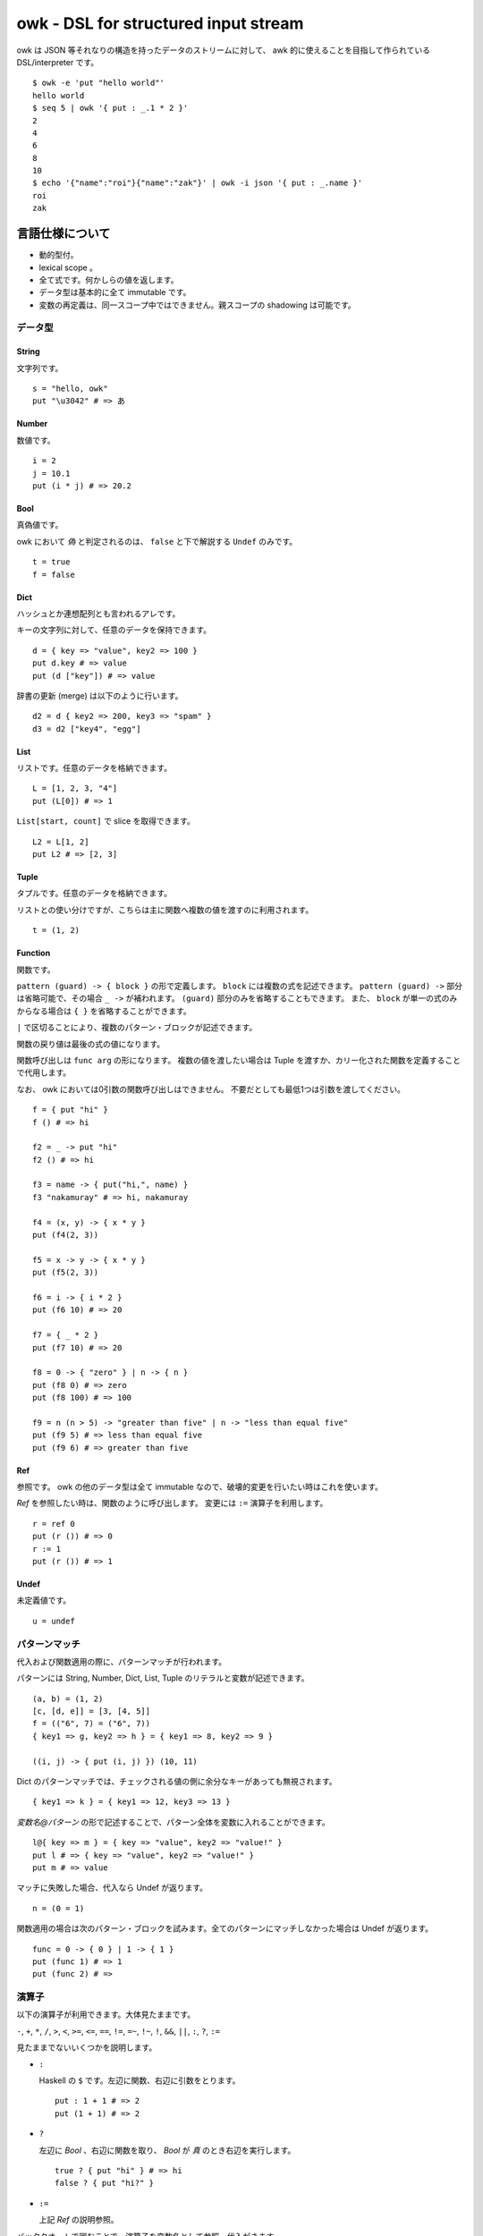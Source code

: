 =====================================
owk - DSL for structured input stream
=====================================

owk は JSON 等それなりの構造を持ったデータのストリームに対して、
awk 的に使えることを目指して作られている DSL/interpreter です。

::

  $ owk -e 'put "hello world"'
  hello world
  $ seq 5 | owk '{ put : _.1 * 2 }'
  2
  4
  6
  8
  10
  $ echo '{"name":"roi"}{"name":"zak"}' | owk -i json '{ put : _.name }'
  roi
  zak



言語仕様について
================

- 動的型付。
- lexical scope 。
- 全て式です。何かしらの値を返します。
- データ型は基本的に全て immutable です。
- 変数の再定義は、同一スコープ中ではできません。親スコープの shadowing は可能です。

データ型
--------

String
~~~~~~

文字列です。

::

  s = "hello, owk"
  put "\u3042" # => あ

Number
~~~~~~

数値です。

::

  i = 2
  j = 10.1
  put (i * j) # => 20.2

Bool
~~~~

真偽値です。

owk において `偽` と判定されるのは、 ``false`` と下で解説する ``Undef`` のみです。

::

  t = true
  f = false

Dict
~~~~

ハッシュとか連想配列とも言われるアレです。

キーの文字列に対して、任意のデータを保持できます。

::

  d = { key => "value", key2 => 100 }
  put d.key # => value
  put (d ["key"]) # => value

辞書の更新 (merge) は以下のように行います。

::

  d2 = d { key2 => 200, key3 => "spam" }
  d3 = d2 ["key4", "egg"]

List
~~~~

リストです。任意のデータを格納できます。

::

  L = [1, 2, 3, "4"]
  put (L[0]) # => 1

``List[start, count]`` で slice を取得できます。

::

  L2 = L[1, 2]
  put L2 # => [2, 3]

Tuple
~~~~~

タプルです。任意のデータを格納できます。

リストとの使い分けですが、こちらは主に関数へ複数の値を渡すのに利用されます。

::

  t = (1, 2)

Function
~~~~~~~~

関数です。

``pattern (guard) -> { block }`` の形で定義します。
``block`` には複数の式を記述できます。
``pattern (guard) ->`` 部分は省略可能で、その場合 ``_ ->`` が補われます。
``(guard)`` 部分のみを省略することもできます。
また、 ``block`` が単一の式のみからなる場合は ``{ }`` を省略することができます。

``|`` で区切ることにより、複数のパターン・ブロックが記述できます。

関数の戻り値は最後の式の値になります。

関数呼び出しは ``func arg`` の形になります。
複数の値を渡したい場合は Tuple を渡すか、カリー化された関数を定義することで代用します。

なお、 owk においては0引数の関数呼び出しはできません。
不要だとしても最低1つは引数を渡してください。

::

  f = { put "hi" }
  f () # => hi

  f2 = _ -> put "hi"
  f2 () # => hi

  f3 = name -> { put("hi,", name) }
  f3 "nakamuray" # => hi, nakamuray

  f4 = (x, y) -> { x * y }
  put (f4(2, 3))

  f5 = x -> y -> { x * y }
  put (f5(2, 3))

  f6 = i -> { i * 2 }
  put (f6 10) # => 20

  f7 = { _ * 2 }
  put (f7 10) # => 20

  f8 = 0 -> { "zero" } | n -> { n }
  put (f8 0) # => zero
  put (f8 100) # => 100

  f9 = n (n > 5) -> "greater than five" | n -> "less than equal five"
  put (f9 5) # => less than equal five
  put (f9 6) # => greater than five

Ref
~~~

参照です。 owk の他のデータ型は全て immutable なので、破壊的変更を行いたい時はこれを使います。

`Ref` を参照したい時は、関数のように呼び出します。
変更には ``:=`` 演算子を利用します。

::

  r = ref 0
  put (r ()) # => 0
  r := 1
  put (r ()) # => 1

Undef
~~~~~

未定義値です。

::

  u = undef


パターンマッチ
--------------

代入および関数適用の際に、パターンマッチが行われます。

パターンには String, Number, Dict, List, Tuple のリテラルと変数が記述できます。

::

  (a, b) = (1, 2)
  [c, [d, e]] = [3, [4, 5]]
  f = (("6", 7) = ("6", 7))
  { key1 => g, key2 => h } = { key1 => 8, key2 => 9 }
  
  ((i, j) -> { put (i, j) }) (10, 11)


Dict のパターンマッチでは、チェックされる値の側に余分なキーがあっても無視されます。

::

  { key1 => k } = { key1 => 12, key3 => 13 }

`変数名@パターン` の形で記述することで、パターン全体を変数に入れることができます。

::

  l@{ key => m } = { key => "value", key2 => "value!" }
  put l # => { key => "value", key2 => "value!" }
  put m # => value


マッチに失敗した場合、代入なら Undef が返ります。

::

  n = (0 = 1)

関数適用の場合は次のパターン・ブロックを試みます。全てのパターンにマッチしなかった場合は Undef が返ります。

::

  func = 0 -> { 0 } | 1 -> { 1 }
  put (func 1) # => 1
  put (func 2) # =>

演算子
------

以下の演算子が利用できます。大体見たままです。

``-``, ``+``, ``*``, ``/``,
``>``, ``<``, ``>=``, ``<=``,
``==``, ``!=``, ``=~``, ``!~``,
``!``, ``&&``, ``||``, ``:``, ``?``, ``:=``

見たままでないいくつかを説明します。

- ``:``

  Haskell の ``$`` です。左辺に関数、右辺に引数をとります。

  ::

    put : 1 + 1 # => 2
    put (1 + 1) # => 2

- ``?``

  左辺に `Bool` 、右辺に関数を取り、 `Bool` が `真` のとき右辺を実行します。

  ::

    true ? { put "hi" } # => hi
    false ? { put "hi?" }

- ``:=``

  上記 `Ref` の説明参照。

バッククオートで囲むことで、演算子を変数名として参照・代入がきます。

::

  put : `+` 1 2  # => 3

  `+:` = x -> y -> put (x, "plus", y)
  1 +: 2  # => 1 plus 2


構文
----

owk スクリプトは、上記のデータ型と演算子を組み合わせた式の羅列になります。
式同士はセミコロン、もしくは改行で区切られます。
式中に改行を書きたい場合はバックスラッシュで改行をエスケープできます。

なお、以下の箇所では改行は無視されます。

- Dict, List and Tuple 中の `,` の左右
- 関数定義の区切りの `|` の左右
- 2項演算子の右側

コメントは ``#`` から改行までです。

組み込み関数
------------

TODO: いつか書く。


owk コマンドについて
====================

実行ファイルであるところの ``owk`` コマンドについて説明します。

``owk`` は引数で渡された owk script をまず一度評価し、
最後の式を ``main`` 関数として扱います。
その後標準入力から読み込まれたデータを一つずつ ``main`` 関数に渡していきます。
最後に、もし定義されていれば ``end`` 関数を実行し、終了します。

::

  $ seq 10 | owk 'put "init"; end = { put "end" }; input -> { put("[", input.0, "]") }'
  init
  [ 1 ]
  [ 2 ]
  [ 3 ]
  [ 4 ]
  [ 5 ]
  [ 6 ]
  [ 7 ]
  [ 8 ]
  [ 9 ]
  [ 10 ]
  end

入力は、標準では一行毎に読み込まれ、空白文字で分割されて、
行全体がキー ``0``, 分割された値がキー ``1`` から順番に割り振られ、
`Dict` に格納されて渡されます。

``-e`` オプションを指定することで、
入力を読み込まず渡された script を実行するだけの `eval` モードになります。

::

  $ seq 10 | owk -e 'put "hi"'
  hi

``-g`` オプションを指定することで、
入力をフィルタリングする `grep (filter)` モードになります。
定義された関数が `真` となる値を返した場合に、その行データを出力します。

::

  $ seq 10 | owk -g 'i -> { i.1 > 5 }'
  {0 => "6", 1 => 6}
  {0 => "7", 1 => 7}
  {0 => "8", 1 => 8}
  {0 => "9", 1 => 9}
  {0 => "10", 1 => 10}

``-r`` オプションを指定することで、
入力を畳み込む `reduce (fold)` モードになります。
``-r`` オプションは script 文字列を2つ受け取り、
最初のものを畳み込み関数、2つ目のものを初期値として扱います。
初期値は省略可能で、その場合 `undef` が渡ります。

::

  $ seq 10 | owk -r 'acc -> i -> { acc + i.1 }' 0
  55
  $ seq 10 | owk -r 'acc -> i -> { acc + i.1 }'
  55

また、複数の owk script を渡すことで、それぞれを連結して実行することができます。

::

  $ seq 10 | owk '{ put : _.1 + 1 }' '{ put : _ * 2 }' -r 'acc -> i -> acc + i'
  130

入力をどのようにパースするかは ``-i`` オプションで指定できます。
デフォルトでは行ごとにスペースで分割し、数値もしくは文字列として、
数値をキーにした辞書に格納され、渡ります。

::

  $ echo '1 2 three' | owk '{ put _ }'
  {0 => "1 2 three", 1 => 1, 2 => 2, 3 => "three"}

例えば ``-i json`` と指定することで、 JSON としてパースするようになります。

::

  $ echo '{ "value": 1 } { "value": 2 } { "value": 3 }' | owk -i json -m 'put $.value'
  1 
  2 
  3 

また、出力をどのように変換するかは ``-o`` オプションで指定できます。

::

  $ owk -o json -e 'put { key => "value", key2 => 100 }'
  {"key2":100,"key":"value"}
